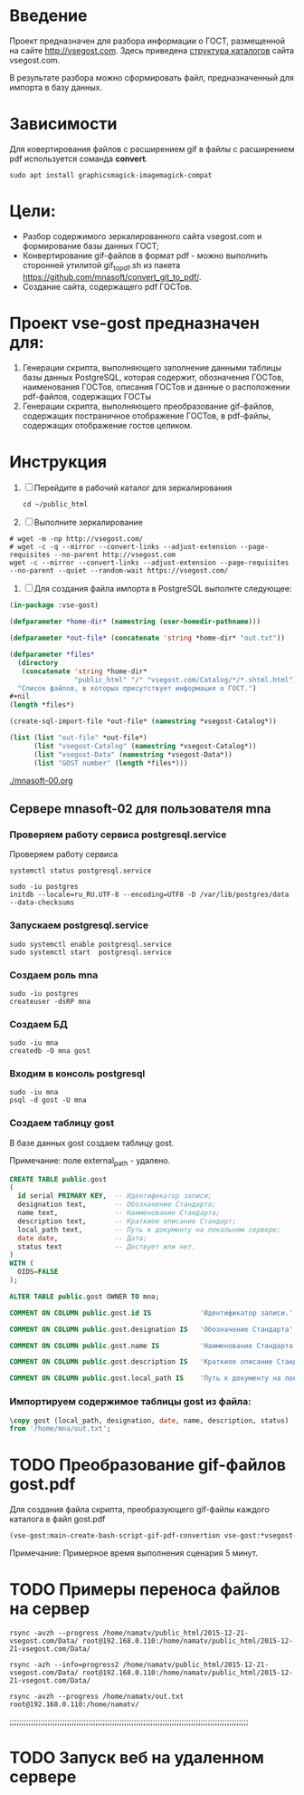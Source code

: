 
* Введение
Проект предназначен для разбора информации о ГОСТ, размещенной на
сайте [[http://vsegost.com]]. Здесь приведена [[./catalog.org][структура каталогов]] сайта
vsegost.com.

В результате разбора можно сформировать файл, предназначенный для
импорта в базу данных.

* Зависимости
Для ковертирования файлов с расширением gif в файлы с расширением pdf
используется соманда *convert*.
#+begin_src shell
sudo apt install graphicsmagick-imagemagick-compat
#+end_src

* Цели:
- Разбор содержимого зеркалированного сайта vsegost.com и формирование
  базы данных ГОСТ;
- Конвертирование gif-файлов в формат pdf - можно выполнить сторонней
  утилитой gif_to_pdf.sh из пакета
  [[https://github.com/mnasoft/convert_git_to_pdf/]].
- Создание сайта, содержащего pdf ГОСТов.

* Проект vse-gost предназначен для:
1. Генерации скрипта, выполняющего заполнение данными таблицы базы
   данных PostgreSQL, которая содержит, обозначения ГОСТов,
   наименования ГОСТов, описания ГОСТов и данные о расположении
   pdf-файлов, содержащих ГОСТы
2. Генерации скрипта, выполняющего преобразование gif-файлов,
   содержащих постраничное отображение ГОСТов, в pdf-файлы, содержащих
   отображение гостов целиком.

* Инструкция

1. [ ] Перейдите в рабочий каталог для зеркалирования
   #+begin_src shell
     cd ~/public_html
   #+end_src

2. [ ] Выполните зеркалирование 
#+begin_src shell
  # wget -m -np http://vsegost.com/
  # wget -c -q --mirror --convert-links --adjust-extension --page-requisites --no-parent http://vsegost.com
  wget -c --mirror --convert-links --adjust-extension --page-requisites --no-parent --quiet --random-wait https://vsegost.com/
#+end_src

3. [ ] Для создания файла импорта в PostgreSQL выполнте следующее:
   
#+begin_src lisp
  (in-package :vse-gost)

  (defparameter *home-dir* (namestring (user-homedir-pathname)))

  (defparameter *out-file* (concatenate 'string *home-dir* "out.txt"))

  (defparameter *files*
    (directory
     (concatenate 'string *home-dir*
                  "public_html" "/" "vsegost.com/Catalog/*/*.shtml.html"))
    "Список файлов, в которых присутствует информация о ГОСТ.")
  ,#+nil
  (length *files*)

  (create-sql-import-file *out-file* (namestring *vsegost-Catalog*))

  (list (list "out-file" *out-file*)
        (list "vsegost-Catalog" (namestring *vsegost-Catalog*))
        (list "vsegost-Data" (namestring *vsegost-Data*))
        (list "GOST number" (length *files*)))
#+end_src

#+RESULTS:
| out-file        | /home/mna/out.txt                          |
| vsegost-Catalog | /home/mna/public_html/vsegost.com/Catalog/ |
| vsegost-Data    | /home/mna/public_html/vsegost.com/Data/    |
| GOST number     | 48371                                      |


[[./mnasoft-00.org]]


** Сервере mnasoft-02 для пользователя mna

*** Проверяем работу сервиса postgresql.service
Проверяем работу сервиса

#+begin_src shell
  systemctl status postgresql.service
#+end_src

#+begin_src shell
  sudo -iu postgres
  initdb --locale=ru_RU.UTF-8 --encoding=UTF8 -D /var/lib/postgres/data --data-checksums
#+end_src

*** Запускаем postgresql.service

#+begin_src shell
  sudo systemctl enable postgresql.service
  sudo systemctl start  postgresql.service
#+end_src

*** Создаем роль mna
#+begin_src shell
  sudo -iu postgres
  createuser -dsRP mna 
#+end_src

*** Создаем БД

#+begin_src shell
  sudo -iu mna
  createdb -O mna gost
#+end_src

*** Входим в консоль postgresql
#+begin_src shell
  sudo -iu mna
  psql -d gost -U mna
#+end_src

*** Создаем таблицу gost
В базе данных gost создаем таблицу gost.

Примечание: поле external_path - удалено. 

#+begin_src sql
  CREATE TABLE public.gost
  (
    id serial PRIMARY KEY,  -- Идентификатор записи;
    designation text,       -- Обозначение Стандарта;
    name text,              -- Наименование Стандарта;
    description text,       -- Краткиое описание Стандарт;
    local_path text,        -- Путь к документу на локальном сервере;
    date date,              -- Дата;
    status text             -- Дествует или нет.
  )
  WITH (
    OIDS=FALSE
  );

  ALTER TABLE public.gost OWNER TO mna;

  COMMENT ON COLUMN public.gost.id IS            'Идентификатор записи.';

  COMMENT ON COLUMN public.gost.designation IS   'Обозначение Стандарта';

  COMMENT ON COLUMN public.gost.name IS          'Наименование Стандарта';

  COMMENT ON COLUMN public.gost.description IS   'Краткиое описание Стандарта';

  COMMENT ON COLUMN public.gost.local_path IS    'Путь к документу на локальном сервере';
#+end_src

*** Импортируем содержимое таблицы gost из файла:

#+begin_src sql   
  \copy gost (local_path, designation, date, name, description, status)
  from '/home/mna/out.txt';       
#+end_src




* TODO Преобразование gif-файлов gost.pdf

Для создания файла скрипта, преобразующего gif-файлы каждого каталога
в файл gost.pdf

#+begin_src lisp
(vse-gost:main-create-bash-script-gif-pdf-convertion vse-gost:*vsegost-Data*)
#+end_src
Примечание: Примерное время выполнения сценария 5 минут.

* TODO Примеры переноса файлов на сервер
#+begin_src shell
rsync -avzh --progress /home/namatv/public_html/2015-12-21-vsegost.com/Data/ root@192.168.0.110:/home/namatv/public_html/2015-12-21-vsegost.com/Data/

rsync -azh --info=progress2 /home/namatv/public_html/2015-12-21-vsegost.com/Data/ root@192.168.0.110:/home/namatv/public_html/2015-12-21-vsegost.com/Data/

rsync -avzh --progress /home/namatv/out.txt root@192.168.0.110:/home/namatv/
#+end_src

;;;;;;;;;;;;;;;;;;;;;;;;;;;;;;;;;;;;;;;;;;;;;;;;;;;;;;;;;;;;;;;;;;;;;;;;;;;;;;;;;;;;;;;;;;;;;;;;;;;;


* TODO Запуск веб на удаленном сервере
